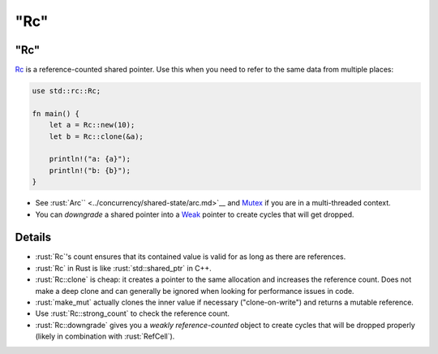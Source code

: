 ========
"Rc"
========

--------
"Rc"
--------

`Rc <https://doc.rust-lang.org/std/rc/struct.Rc.html>`__ is a
reference-counted shared pointer. Use this when you need to refer to the
same data from multiple places:

.. code:: rust

   use std::rc::Rc;

   fn main() {
       let a = Rc::new(10);
       let b = Rc::clone(&a);

       println!("a: {a}");
       println!("b: {b}");
   }

-  See :rust:`Arc`` <../concurrency/shared-state/arc.md>`__ and
   `Mutex <https://doc.rust-lang.org/std/sync/struct.Mutex.html>`__
   if you are in a multi-threaded context.
-  You can *downgrade* a shared pointer into a
   `Weak <https://doc.rust-lang.org/std/rc/struct.Weak.html>`__
   pointer to create cycles that will get dropped.

---------
Details
---------

-  :rust:`Rc`\ 's count ensures that its contained value is valid for as
   long as there are references.
-  :rust:`Rc` in Rust is like :rust:`std::shared_ptr` in C++.
-  :rust:`Rc::clone` is cheap: it creates a pointer to the same allocation
   and increases the reference count. Does not make a deep clone and can
   generally be ignored when looking for performance issues in code.
-  :rust:`make_mut` actually clones the inner value if necessary
   ("clone-on-write") and returns a mutable reference.
-  Use :rust:`Rc::strong_count` to check the reference count.
-  :rust:`Rc::downgrade` gives you a *weakly reference-counted* object to
   create cycles that will be dropped properly (likely in combination
   with :rust:`RefCell`).
